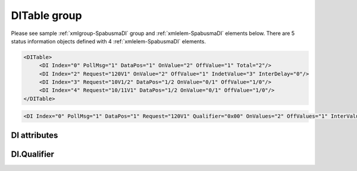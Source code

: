 
.. _xmlgroup-SpabusmaDI: lelabel=DITable
.. _xmlelem-SpabusmaDI: lelabel=DI

DITable group
-------------

.. include-file:: sections/Include/ma_DIAI_table.rstinc "" ":ref:`xmlgroup-SpabusmaDI`" ":ref:`xmlelem-SpabusmaDI`" ":numref:`tabid-SpabusmaDI`" ":ref:`docref-IEC10xslDI`" "DI" "status information" "IED"

Please see sample :ref:`xmlgroup-SpabusmaDI` group and :ref:`xmlelem-SpabusmaDI` elements below.
There are 5 status information objects defined with 4 :ref:`xmlelem-SpabusmaDI` elements.

.. code-block:: none

   <DITable>
	<DI Index="0" PollMsg="1" DataPos="1" OnValue="2" OffValue="1" Total="2"/>
	<DI Index="2" Request="120V1" OnValue="2" OffValue="1" IndetValue="3" InterDelay="0"/>
	<DI Index="3" Request="10V1/2" DataPos="1/2 OnValue="0/1" OffValue="1/0"/>
	<DI Index="4" Request="10/11V1" DataPos="1/2 OnValue="0/1" OffValue="1/0"/>
   </DITable>

.. include-file:: sections/Include/sample_node.rstinc "" ":ref:`xmlelem-SpabusmaDI`"

.. code-block:: none

   <DI Index="0" PollMsg="1" DataPos="1" Request="120V1" Qualifier="0x00" OnValues="2" OffValues="1" InterValue="0" IndetValue="3" InterDelay="0" IndetDelay="0" OnEvent="10E1" OffEvent="10E2" InterEvent="10E0" IndetEvent="10E3" Total="1" Name="CB position" />

.. include-file:: sections/Include/tip_order.rstinc "" ":ref:`xmlelem-SpabusmaDI`"

DI attributes
^^^^^^^^^^^^^

.. include-file:: sections/Include/table_attrs.rstinc "" "tabid-SpabusmaDI" "Spabus Master DI attributes" ":spec: |C{0.14}|C{0.14}|C{0.1}|S{0.62}|"

.. include-file:: sections/Include/ma_Index.rstinc "" "DI"

.. include-file:: sections/Include/Spabusma_PollMsg.rstinc ""
		Value 0 means no poll message is selected, :ref:`xmlattr-SpabusmaDIRequest` attribute must be used to specify the message.
		:inlinetip:`This attribute has higher priority than` :ref:`xmlattr-SpabusmaDIRequest`\ :inlinetip:`, if both attributes are specified` :ref:`xmlattr-SpabusmaDIPollMsg` :inlinetip:`will be used.`

   * :attr:	:xmlattr:`DataPos`
     :val:	1...16 or 1...16/1...16
     :def:	1
     :desc:	Data position in the received message.
		This attribute supports 2 positions e.g. :lemonobgtext:`1/2` for double status information that is reported with 2 different Spabus channel or data numbers.

   * :attr:	:xmlattr:`Request`
     :val:	see description
     :def:	n/a
     :desc:	| Spabus request to poll data from outstation. Attribute has the following format [:lemonobgtext:`Channel`][:lemonobgtext:`Category`][:lemonobgtext:`Data Number`].
		| Range of [:lemonobgtext:`Channel`] values 0..999
		| [:lemonobgtext:`Category`] is one of :lemonobgtext:`I`, :lemonobgtext:`M`, :lemonobgtext:`O`, :lemonobgtext:`S`, :lemonobgtext:`V`
		| Range of [:lemonobgtext:`Data Number`] values 1..999999
		| This attribute supports channel and data number ranges for double status information that is reported with 2 different Spabus channels or data numbers e.g. [:lemonobgtext:`First Channel`]/[:lemonobgtext:`Last Channel`][:lemonobgtext:`Category`][:lemonobgtext:`Data Number`] or [:lemonobgtext:`Channel`][:lemonobgtext:`Category`][:lemonobgtext:`First Data Number`]/[:lemonobgtext:`Last Data Number`]
		| Examples :ref:`xmlattr-SpabusmaDIRequest`\ ="\ :lemonobgtext:`15I2`" or :ref:`xmlattr-SpabusmaDIRequest`\ ="\ :lemonobgtext:`15/16I2`" or :ref:`xmlattr-SpabusmaDIRequest`\ ="\ :lemonobgtext:`15I2/4`"
		| :inlineimportant:`Only one range can be used at a time i.e. either channel range or data number range.`
		| :inlinetip:`Attribute is optional if` :ref:`xmlattr-SpabusmaDIPollMsg` :inlinetip:`is used.`

.. include-file:: sections/Include/Qualifier.rstinc "" ":numref:`tabid-SpabusmaDIQualifier`"

.. include-file:: sections/Include/Spabusma_doubleValue.rstinc "" ":xmlattr:`OnValues`" ":ref:`xmlattr-SpabusmaDIOnValues`" "1" "ON"

.. include-file:: sections/Include/Spabusma_doubleValue.rstinc "" ":xmlattr:`OffValues`" ":ref:`xmlattr-SpabusmaDIOffValues`" "0" "OFF"

.. include-file:: sections/Include/Spabusma_singleValue.rstinc "" ":xmlattr:`InterValue`" "0" "Intermediate"

.. include-file:: sections/Include/Spabusma_singleValue.rstinc "" ":xmlattr:`IndetValue`" "3" "Indeterminate (error)"

.. include-file:: sections/Include/Spabusma_Event.rstinc "" ":xmlattr:`OnEvent`" "ON"

.. include-file:: sections/Include/Spabusma_Event.rstinc "" ":xmlattr:`OffEvent`" "OFF"

.. include-file:: sections/Include/Spabusma_Event.rstinc "" ":xmlattr:`InterEvent`" "Intermediate"

.. include-file:: sections/Include/Spabusma_Event.rstinc "" ":xmlattr:`IndetEvent`" "Indeterminate (error)"

.. include-file:: sections/Include/DI_Idelays.rstinc ""

.. include-file:: sections/Include/Total.rstinc "" ":ref:`xmlattr-SpabusmaDIIndex` and :ref:`xmlattr-SpabusmaDIDataPos`" ":ref:`xmlelem-SpabusmaDI`" "254"

.. include-file:: sections/Include/Name.rstinc ""

DI.Qualifier
^^^^^^^^^^^^

.. include-file:: sections/Include/table_flags8.rstinc "" "tabid-SpabusmaDIQualifier" "Spabus Master DI internal qualifier" ":ref:`xmlattr-SpabusmaDIQualifier`" "DI internal qualifier"

   * :attr:	Bit 0
     :val:	xxxx.xxx0
     :desc:	DI object **will not** be inverted (ON = 1; OFF = 0)

   * :(attr):
     :val:	xxxx.xxx1
     :desc:	DI object **will** be inverted (ON = 0; OFF = 1)

   * :attr:	Bit 3
     :val:	xxxx.0xxx
     :desc:	**Use original** timetag when event is received from outstation

   * :(attr):
     :val:	xxxx.1xxx
     :desc:	**Substitute timetag** with local time when event is received from outstation

   * :attr:	:bitdef:`4`
     :val:	xxx0.xxxx
     :desc:	**Exclude** DI request from continuous polling.
		This option only applies if DI data values are requested only during IED initialization i.e. :ref:`bitref-SpabusmaAppFlagsBit0`\ |bittrue| in :ref:`xmlelem-SpabusmaApp`.\ :ref:`xmlattr-SpabusmaAppFlags`.

   * :(attr):
     :val:	xxx1.xxxx
     :desc:	**Poll this DI continuously** even if DI values are requested only during IED initialization i.e. :ref:`bitref-SpabusmaAppFlagsBit0`\ |bittrue| in :ref:`xmlelem-SpabusmaApp`.\ :ref:`xmlattr-SpabusmaAppFlags`.

   * :attr:	Bit 7
     :val:	0xxx.xxxx
     :desc:	DI is **enabled** and will be processed when received

   * :(attr):
     :val:	1xxx.xxxx
     :desc:	DI is **disabled** and will be discarded when received

   * :attr:	Bits 1,2,4..6
     :val:	Any
     :desc:	Bits reserved for future use

